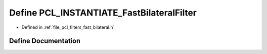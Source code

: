 .. _exhale_define_fast__bilateral_8h_1aac033d321e98765e6178d200d5229105:

Define PCL_INSTANTIATE_FastBilateralFilter
==========================================

- Defined in :ref:`file_pcl_filters_fast_bilateral.h`


Define Documentation
--------------------


.. doxygendefine:: PCL_INSTANTIATE_FastBilateralFilter
